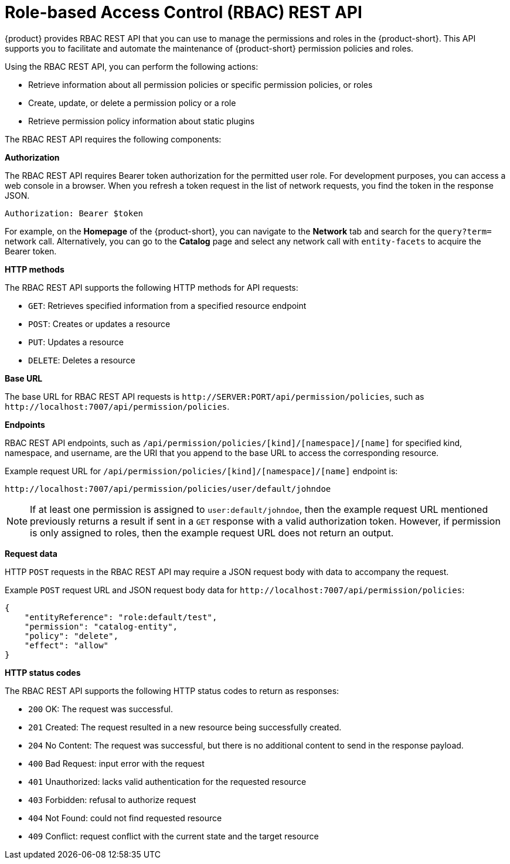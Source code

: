 [id='con-rbac-rest-api_{context}']
= Role-based Access Control (RBAC) REST API

{product} provides RBAC REST API that you can use to manage the permissions and roles in the {product-short}. This API supports you to facilitate and automate the maintenance of {product-short} permission policies and roles.

Using the RBAC REST API, you can perform the following actions:

* Retrieve information about all permission policies or specific permission policies, or roles
* Create, update, or delete a permission policy or a role
* Retrieve permission policy information about static plugins

The RBAC REST API requires the following components:

*Authorization*

The RBAC REST API requires Bearer token authorization for the permitted user role. For development purposes, you can access a web console in a browser. When you refresh a token request in the list of network requests, you find the token in the response JSON.

`Authorization: Bearer $token`

For example, on the *Homepage* of the {product-short}, you can navigate to the *Network* tab and search for the `query?term=` network call. Alternatively, you can go to the *Catalog* page and select any network call with `entity-facets` to acquire the Bearer token. 

*HTTP methods*

The RBAC REST API supports the following HTTP methods for API requests:

* `GET`: Retrieves specified information from a specified resource endpoint
* `POST`: Creates or updates a resource
* `PUT`: Updates a resource
* `DELETE`: Deletes a resource

*Base URL*

The base URL for RBAC REST API requests is `pass:c[http://SERVER:PORT/api/permission/policies]`, such as `pass:c[http://localhost:7007/api/permission/policies]`.

*Endpoints*

RBAC REST API endpoints, such as `/api/permission/policies/[kind]/[namespace]/[name]` for specified kind, namespace, and username, are the URI that you append to the base URL to access the corresponding resource.

Example request URL for `/api/permission/policies/[kind]/[namespace]/[name]` endpoint is:

`pass:c[http://localhost:7007/api/permission/policies/user/default/johndoe]`

[NOTE]
====
If at least one permission is assigned to `user:default/johndoe`, then the example request URL mentioned previously returns a result if sent in a `GET` response with a valid authorization token. However, if permission is only assigned to roles, then the example request URL does not return an output.
====

*Request data*

HTTP `POST` requests in the RBAC REST API may require a JSON request body with data to accompany the request.

Example `POST` request URL and JSON request body data for
`pass:c[http://localhost:7007/api/permission/policies]`:

[source,json]
----
{
    "entityReference": "role:default/test",
    "permission": "catalog-entity",
    "policy": "delete",
    "effect": "allow"
}
----

*HTTP status codes*

The RBAC REST API supports the following HTTP status codes to return as responses:

* `200` OK: The request was successful.
* `201` Created: The request resulted in a new resource being successfully created.
* `204` No Content: The request was successful, but there is no additional content to send in the response payload.
* `400` Bad Request: input error with the request
* `401` Unauthorized: lacks valid authentication for the requested resource
* `403` Forbidden: refusal to authorize request
* `404` Not Found: could not find requested resource
* `409` Conflict: request conflict with the current state and the target resource



